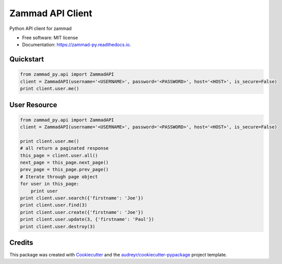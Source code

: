 =================
Zammad API Client
=================


.. image:: https://img.shields.io/pypi/v/zammad_py.svg
        :target: https://pypi.python.org/pypi/zammad_py

.. image:: https://img.shields.io/travis/joeirimpan/zammad_py.svg
        :target: https://travis-ci.org/joeirimpan/zammad_py

.. image:: https://readthedocs.org/projects/zammad-py/badge/?version=latest
        :target: https://zammad-py.readthedocs.io/en/latest/?badge=latest
        :alt: Documentation Status

.. image:: https://pyup.io/repos/github/joeirimpan/zammad_py/shield.svg
     :target: https://pyup.io/repos/github/joeirimpan/zammad_py/
     :alt: Updates


Python API client for zammad

* Free software: MIT license
* Documentation: https://zammad-py.readthedocs.io.


Quickstart
----------

.. code-block:: python

    from zammad_py.api import ZammadAPI
    client = ZammadAPI(username='<USERNAME>', password='<PASSWORD>', host='<HOST>', is_secure=False)
    print client.user.me()


User Resource
-------------

.. code-block:: python

    from zammad_py.api import ZammadAPI
    client = ZammadAPI(username='<USERNAME>', password='<PASSWORD>', host='<HOST>', is_secure=False)

    print client.user.me()
    # all return a paginated response
    this_page = client.user.all()
    next_page = this_page.next_page()
    prev_page = this_page.prev_page()
    # Iterate through page object
    for user in this_page:
        print user
    print client.user.search({'firstname': 'Joe'})
    print client.user.find(3)
    print client.user.create({'firstname': 'Joe'})
    print client.user.update(3, {'firstname': 'Paul'})
    print client.user.destroy(3)


Credits
---------

This package was created with Cookiecutter_ and the `audreyr/cookiecutter-pypackage`_ project template.

.. _Cookiecutter: https://github.com/audreyr/cookiecutter
.. _`audreyr/cookiecutter-pypackage`: https://github.com/audreyr/cookiecutter-pypackage

